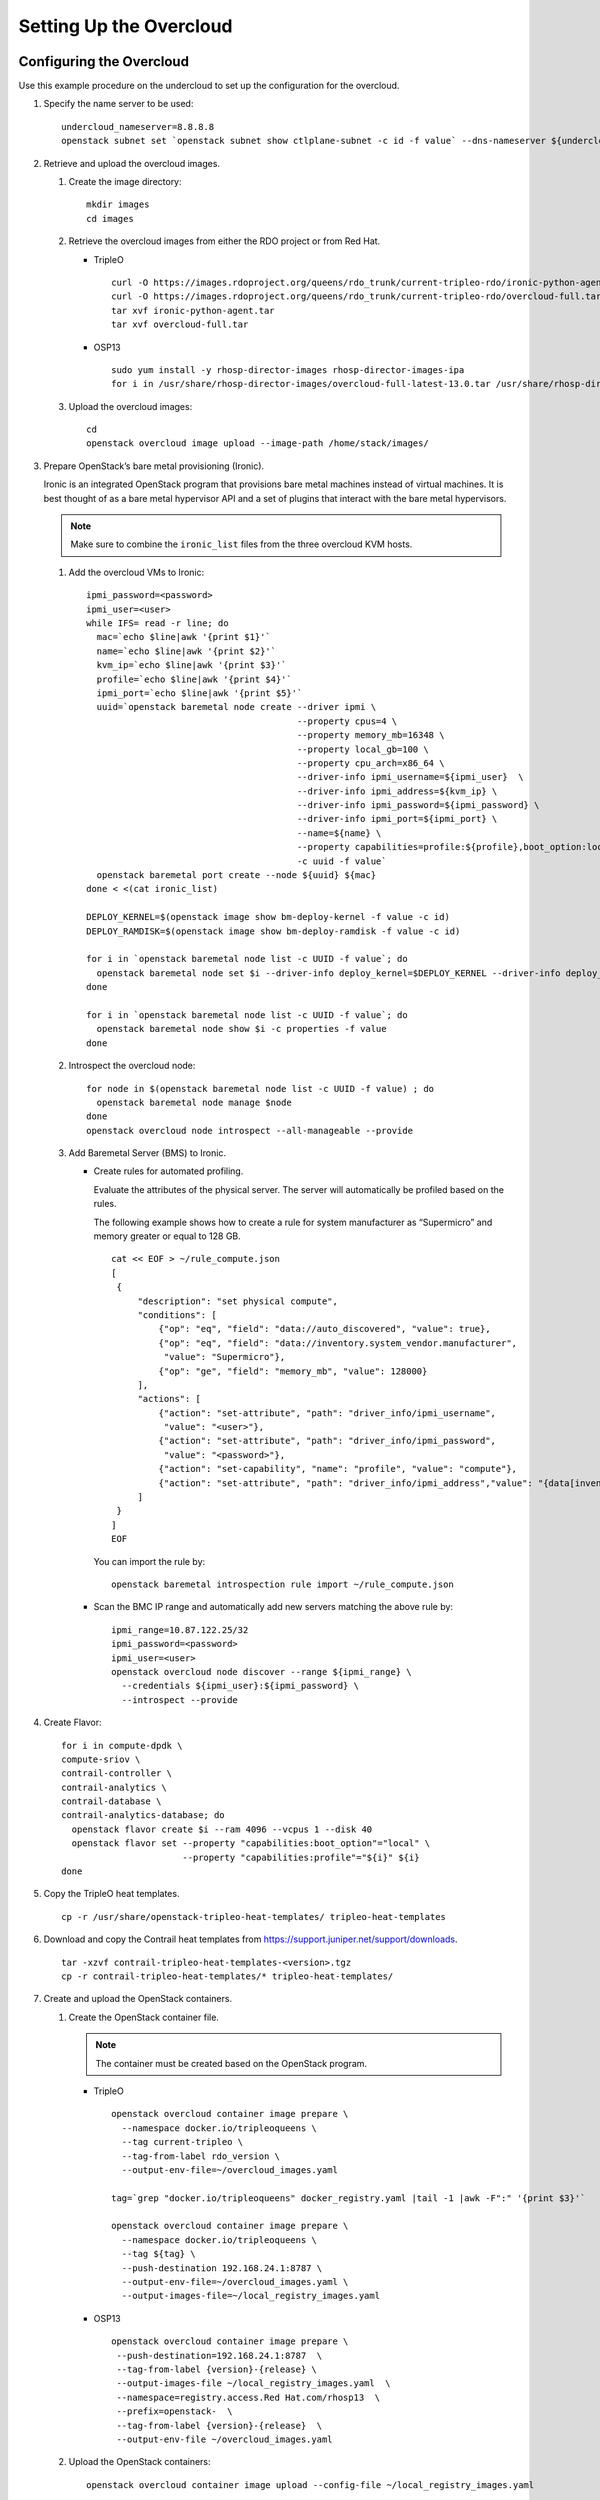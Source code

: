 Setting Up the Overcloud
========================

Configuring the Overcloud
-------------------------

Use this example procedure on the undercloud to set up the configuration
for the overcloud.

1. Specify the name server to be used:

   .. raw:: html

      <div id="jd0e23" class="example" dir="ltr">

   ::

      undercloud_nameserver=8.8.8.8 
      openstack subnet set `openstack subnet show ctlplane-subnet -c id -f value` --dns-nameserver ${undercloud_nameserver}

   .. raw:: html

      </div>

2. Retrieve and upload the overcloud images.

   1. Create the image directory:

      .. raw:: html

         <div id="jd0e35" class="example" dir="ltr">

      ::

         mkdir images 
         cd images

      .. raw:: html

         </div>

   2. Retrieve the overcloud images from either the RDO project or from
      Red Hat.

      -  TripleO

         .. raw:: html

            <div id="jd0e47" class="example" dir="ltr">

         ::

            curl -O https://images.rdoproject.org/queens/rdo_trunk/current-tripleo-rdo/ironic-python-agent.tar 
            curl -O https://images.rdoproject.org/queens/rdo_trunk/current-tripleo-rdo/overcloud-full.tar 
            tar xvf ironic-python-agent.tar 
            tar xvf overcloud-full.tar

         .. raw:: html

            </div>

      -  OSP13

         .. raw:: html

            <div id="jd0e59" class="example" dir="ltr">

         ::

            sudo yum install -y rhosp-director-images rhosp-director-images-ipa 
            for i in /usr/share/rhosp-director-images/overcloud-full-latest-13.0.tar /usr/share/rhosp-director-images/ironic-python-agent-latest-13.0.tar ; do tar -xvf $i; done

         .. raw:: html

            </div>

   3. Upload the overcloud images:

      .. raw:: html

         <div id="jd0e65" class="example" dir="ltr">

      ::

         cd 
         openstack overcloud image upload --image-path /home/stack/images/

      .. raw:: html

         </div>

3. Prepare OpenStack’s bare metal provisioning (Ironic).

   Ironic is an integrated OpenStack program that provisions bare metal
   machines instead of virtual machines. It is best thought of as a bare
   metal hypervisor API and a set of plugins that interact with the bare
   metal hypervisors.

   .. note::

      Make sure to combine the ``ironic_list`` files from the three
      overcloud KVM hosts.

   1. Add the overcloud VMs to Ironic:

      .. raw:: html

         <div id="jd0e85" class="sample" dir="ltr">

      .. raw:: html

         <div class="output" dir="ltr">

      ::

         ipmi_password=<password>
         ipmi_user=<user>
         while IFS= read -r line; do
           mac=`echo $line|awk '{print $1}'`
           name=`echo $line|awk '{print $2}'`
           kvm_ip=`echo $line|awk '{print $3}'`
           profile=`echo $line|awk '{print $4}'`
           ipmi_port=`echo $line|awk '{print $5}'`
           uuid=`openstack baremetal node create --driver ipmi \
                                                 --property cpus=4 \
                                                 --property memory_mb=16348 \
                                                 --property local_gb=100 \
                                                 --property cpu_arch=x86_64 \
                                                 --driver-info ipmi_username=${ipmi_user}  \
                                                 --driver-info ipmi_address=${kvm_ip} \
                                                 --driver-info ipmi_password=${ipmi_password} \
                                                 --driver-info ipmi_port=${ipmi_port} \
                                                 --name=${name} \
                                                 --property capabilities=profile:${profile},boot_option:local \
                                                 -c uuid -f value`
           openstack baremetal port create --node ${uuid} ${mac}
         done < <(cat ironic_list)

         DEPLOY_KERNEL=$(openstack image show bm-deploy-kernel -f value -c id)
         DEPLOY_RAMDISK=$(openstack image show bm-deploy-ramdisk -f value -c id)

         for i in `openstack baremetal node list -c UUID -f value`; do
           openstack baremetal node set $i --driver-info deploy_kernel=$DEPLOY_KERNEL --driver-info deploy_ramdisk=$DEPLOY_RAMDISK
         done

         for i in `openstack baremetal node list -c UUID -f value`; do
           openstack baremetal node show $i -c properties -f value
         done

      .. raw:: html

         </div>

      .. raw:: html

         </div>

   2. Introspect the overcloud node:

      .. raw:: html

         <div id="jd0e91" class="sample" dir="ltr">

      .. raw:: html

         <div class="output" dir="ltr">

      ::

         for node in $(openstack baremetal node list -c UUID -f value) ; do
           openstack baremetal node manage $node
         done
         openstack overcloud node introspect --all-manageable --provide

      .. raw:: html

         </div>

      .. raw:: html

         </div>

   3. Add Baremetal Server (BMS) to Ironic.

      -  Create rules for automated profiling.

         Evaluate the attributes of the physical server. The server will
         automatically be profiled based on the rules.

         The following example shows how to create a rule for system
         manufacturer as “Supermicro” and memory greater or equal to 128
         GB.

         .. raw:: html

            <div id="jd0e105" class="sample" dir="ltr">

         .. raw:: html

            <div class="output" dir="ltr">

         ::

            cat << EOF > ~/rule_compute.json
            [
             {
                 "description": "set physical compute",
                 "conditions": [
                     {"op": "eq", "field": "data://auto_discovered", "value": true},
                     {"op": "eq", "field": "data://inventory.system_vendor.manufacturer",
                      "value": "Supermicro"},
                     {"op": "ge", "field": "memory_mb", "value": 128000}
                 ],
                 "actions": [
                     {"action": "set-attribute", "path": "driver_info/ipmi_username",
                      "value": "<user>"},
                     {"action": "set-attribute", "path": "driver_info/ipmi_password",
                      "value": "<password>"},
                     {"action": "set-capability", "name": "profile", "value": "compute"},
                     {"action": "set-attribute", "path": "driver_info/ipmi_address","value": "{data[inventory][bmc_address]}"}
                 ]
             }
            ]
            EOF

         .. raw:: html

            </div>

         .. raw:: html

            </div>

         You can import the rule by:

         .. raw:: html

            <div id="jd0e110" class="sample" dir="ltr">

         .. raw:: html

            <div class="output" dir="ltr">

         ::

            openstack baremetal introspection rule import ~/rule_compute.json

         .. raw:: html

            </div>

         .. raw:: html

            </div>

      -  Scan the BMC IP range and automatically add new servers
         matching the above rule by:

         .. raw:: html

            <div id="jd0e116" class="sample" dir="ltr">

         .. raw:: html

            <div class="output" dir="ltr">

         ::

            ipmi_range=10.87.122.25/32
            ipmi_password=<password>
            ipmi_user=<user>
            openstack overcloud node discover --range ${ipmi_range} \
              --credentials ${ipmi_user}:${ipmi_password} \
              --introspect --provide

         .. raw:: html

            </div>

         .. raw:: html

            </div>

4. Create Flavor:

   .. raw:: html

      <div id="jd0e122" class="sample" dir="ltr">

   .. raw:: html

      <div class="output" dir="ltr">

   ::

      for i in compute-dpdk \
      compute-sriov \
      contrail-controller \
      contrail-analytics \
      contrail-database \
      contrail-analytics-database; do
        openstack flavor create $i --ram 4096 --vcpus 1 --disk 40
        openstack flavor set --property "capabilities:boot_option"="local" \
                             --property "capabilities:profile"="${i}" ${i}
      done

   .. raw:: html

      </div>

   .. raw:: html

      </div>

5. Copy the TripleO heat templates.

   .. raw:: html

      <div id="jd0e128" class="sample" dir="ltr">

   .. raw:: html

      <div class="output" dir="ltr">

   ::

      cp -r /usr/share/openstack-tripleo-heat-templates/ tripleo-heat-templates

   .. raw:: html

      </div>

   .. raw:: html

      </div>

6. Download and copy the Contrail heat templates from
   https://support.juniper.net/support/downloads.

   .. raw:: html

      <div id="jd0e137" class="sample" dir="ltr">

   .. raw:: html

      <div class="output" dir="ltr">

   ::

      tar -xzvf contrail-tripleo-heat-templates-<version>.tgz
      cp -r contrail-tripleo-heat-templates/* tripleo-heat-templates/

   .. raw:: html

      </div>

   .. raw:: html

      </div>

7. Create and upload the OpenStack containers.

   1. Create the OpenStack container file.

      .. note::

         The container must be created based on the OpenStack program.

      -  TripleO

         .. raw:: html

            <div id="jd0e154" class="sample" dir="ltr">

         .. raw:: html

            <div class="output" dir="ltr">

         ::

            openstack overcloud container image prepare \
              --namespace docker.io/tripleoqueens \
              --tag current-tripleo \
              --tag-from-label rdo_version \
              --output-env-file=~/overcloud_images.yaml

            tag=`grep "docker.io/tripleoqueens" docker_registry.yaml |tail -1 |awk -F":" '{print $3}'`

            openstack overcloud container image prepare \
              --namespace docker.io/tripleoqueens \
              --tag ${tag} \
              --push-destination 192.168.24.1:8787 \
              --output-env-file=~/overcloud_images.yaml \
              --output-images-file=~/local_registry_images.yaml

         .. raw:: html

            </div>

         .. raw:: html

            </div>

      -  OSP13

         .. raw:: html

            <div id="jd0e160" class="sample" dir="ltr">

         .. raw:: html

            <div class="output" dir="ltr">

         ::

            openstack overcloud container image prepare \
             --push-destination=192.168.24.1:8787  \
             --tag-from-label {version}-{release} \
             --output-images-file ~/local_registry_images.yaml  \
             --namespace=registry.access.Red Hat.com/rhosp13  \
             --prefix=openstack-  \
             --tag-from-label {version}-{release}  \
             --output-env-file ~/overcloud_images.yaml

         .. raw:: html

            </div>

         .. raw:: html

            </div>

   2. Upload the OpenStack containers:

      .. raw:: html

         <div id="jd0e166" class="sample" dir="ltr">

      .. raw:: html

         <div class="output" dir="ltr">

      ::

         openstack overcloud container image upload --config-file ~/local_registry_images.yaml

      .. raw:: html

         </div>

      .. raw:: html

         </div>

8. Create and upload the Contrail containers.

   1. Create the Contrail container file.

      .. note::

         This step is optional. The Contrail containers can be downloaded
         from external registries later.

      .. raw:: html

         <div id="jd0e179" class="sample" dir="ltr">

      .. raw:: html

         <div class="output" dir="ltr">

      ::

         cd ~/tripleo-heat-templates/tools/contrail
         ./import_contrail_container.sh -f container_outputfile -r registry -t tag [-i insecure] [-u username] [-p password] [-c certificate pat

      .. raw:: html

         </div>

      .. raw:: html

         </div>

      Here are few examples of importing Contrail containers from
      different sources:

      -  Import from password protected public registry:

         .. raw:: html

            <div id="jd0e188" class="sample" dir="ltr">

         .. raw:: html

            <div class="output" dir="ltr">

         ::

            ./import_contrail_container.sh -f /tmp/contrail_container -r hub.juniper.net/contrail -u USERNAME -p PASSWORD -t 1234

         .. raw:: html

            </div>

         .. raw:: html

            </div>

      -  Import from Dockerhub:

         .. raw:: html

            <div id="jd0e194" class="sample" dir="ltr">

         .. raw:: html

            <div class="output" dir="ltr">

         ::

            ./import_contrail_container.sh -f /tmp/contrail_container -r docker.io/opencontrailnightly -t 1234

         .. raw:: html

            </div>

         .. raw:: html

            </div>

      -  Import from private secure registry:

         .. raw:: html

            <div id="jd0e200" class="sample" dir="ltr">

         .. raw:: html

            <div class="output" dir="ltr">

         ::

            ./import_contrail_container.sh -f /tmp/contrail_container -r device.example.net:5443 -c http://device.example.net/pub/device.example.net.crt -t 1234

         .. raw:: html

            </div>

         .. raw:: html

            </div>

      -  Import from private insecure registry:

         .. raw:: html

            <div id="jd0e206" class="sample" dir="ltr">

         .. raw:: html

            <div class="output" dir="ltr">

         ::

            ./import_contrail_container.sh -f /tmp/contrail_container -r 10.0.0.1:5443 -i 1 -t 1234

         .. raw:: html

            </div>

         .. raw:: html

            </div>

   2. Upload Contrail containers to the undercloud registry:

      .. raw:: html

         <div id="jd0e212" class="sample" dir="ltr">

      .. raw:: html

         <div class="output" dir="ltr">

      ::

         openstack overcloud container image upload --config-file /tmp/contrail_container

      .. raw:: html

         </div>

      .. raw:: html

         </div>

.. _customizing-the-contrail-service-with-templates-contrail-servicesyaml:

Customizing the Contrail Service with Templates (contrail-services.yaml)
------------------------------------------------------------------------

This section contains information to customize Contrail services for
your network by modifying the ``contrail-services.yaml`` file.

-  Contrail Services customization

   .. raw:: html

      <div id="jd0e229" class="sample" dir="ltr">

   .. raw:: html

      <div class="output" dir="ltr">

   ::

      vi ~/tripleo-heat-templates/environments/contrail-services.yaml

   .. raw:: html

      </div>

   .. raw:: html

      <div class="output" dir="ltr">

   ::

      parameter_defaults:
        ContrailSettings:
          VROUTER_GATEWAY: 10.0.0.1
          # KEY1: value1
          # KEY2: value2

          VXLAN_VN_ID_MODE: "configured"
          ENCAP_PRIORITY: "VXLAN,MPLSoUDP,MPLSoGRE"
          
        ContrailControllerParameters:
          AAAMode: rbac

   .. raw:: html

      </div>

   .. raw:: html

      </div>

-  Contrail registry settings

   .. raw:: html

      <div id="jd0e237" class="sample" dir="ltr">

   .. raw:: html

      <div class="output" dir="ltr">

   ::

      vi ~/tripleo-heat-templates/environments/contrail-services.yaml

   .. raw:: html

      </div>

   .. raw:: html

      </div>

   Here are few examples of default values for various registries:

   -  Public Juniper registry

      .. raw:: html

         <div id="jd0e246" class="sample" dir="ltr">

      .. raw:: html

         <div class="output" dir="ltr">

      ::

         parameter_defaults:
           ContrailRegistry: hub.juniper.net/contrail
           ContrailRegistryUser: <USER>
           ContrailRegistryPassword: <PASSWORD>

      .. raw:: html

         </div>

      .. raw:: html

         </div>

   -  Insecure registry

      .. raw:: html

         <div id="jd0e252" class="sample" dir="ltr">

      .. raw:: html

         <div class="output" dir="ltr">

      ::

         parameter_defaults:
           ContrailRegistryInsecure: true
           DockerInsecureRegistryAddress: 10.87.64.32:5000,192.168.24.1:8787
           ContrailRegistry: 10.87.64.32:5000

      .. raw:: html

         </div>

      .. raw:: html

         </div>

   -  Private secure registry

      .. raw:: html

         <div id="jd0e258" class="sample" dir="ltr">

      .. raw:: html

         <div class="output" dir="ltr">

      ::

         parameter_defaults:
           ContrailRegistryCertUrl: http://device.example.net/pub/device.example.net.crt
           ContrailRegistry: device.example.net:5443

      .. raw:: html

         </div>

      .. raw:: html

         </div>

-  Contrail Container image settings

   .. raw:: html

      <div id="jd0e264" class="sample" dir="ltr">

   .. raw:: html

      <div class="output" dir="ltr">

   ::

      parameter_defaults:
        ContrailImageTag: queens-5.0-104-rhel-queens

   .. raw:: html

      </div>

   .. raw:: html

      </div>

.. raw:: html

   <div id="id-customizing-the-contrail-network-with-templates">

Customizing the Contrail Network with Templates
-----------------------------------------------

Overview
~~~~~~~~

In order to customize the network, define different networks and
configure the overcloud nodes NIC layout. TripleO supports a flexible
way of customizing the network.

The following networking customization example uses network as:

Table 1: Network Customization

============ ==== ========================
Network      VLAN overcloud Nodes
============ ==== ========================
provisioning -    All
internal_api 710  All
external_api 720  OpenStack CTRL
storage      740  OpenStack CTRL, Computes
storage_mgmt 750  OpenStack CTRL
tenant       -    Contrail CTRL, Computes
============ ==== ========================

.. _roles-configuration-roles_data_contrail_aioyaml:

Roles Configuration (roles_data_contrail_aio.yaml)
~~~~~~~~~~~~~~~~~~~~~~~~~~~~~~~~~~~~~~~~~~~~~~~~~~

The networks must be activated per role in the roles_data file:

.. raw:: html

   <div id="jd0e367" class="sample" dir="ltr">

.. raw:: html

   <div class="output" dir="ltr">

::

   vi ~/tripleo-heat-templates/roles_data_contrail_aio.yaml

.. raw:: html

   </div>

.. raw:: html

   </div>

OpenStack Controller
^^^^^^^^^^^^^^^^^^^^

.. raw:: html

   <div id="jd0e375" class="sample" dir="ltr">

.. raw:: html

   <div class="output" dir="ltr">

::

   ###############################################################################
   # Role: Controller                                                            #
   ###############################################################################
   - name: Controller
     description: |
       Controller role that has all the controler services loaded and handles
       Database, Messaging and Network functions.
     CountDefault: 1
     tags:
       - primary
       - controller
     networks:
       - External
       - InternalApi
       - Storage
       - StorageMgmt

.. raw:: html

   </div>

.. raw:: html

   </div>

Compute Node
^^^^^^^^^^^^

.. raw:: html

   <div id="jd0e381" class="sample" dir="ltr">

.. raw:: html

   <div class="output" dir="ltr">

::

   ###############################################################################
   # Role: Compute                                                               #
   ###############################################################################
   - name: Compute
     description: |
       Basic Compute Node role
     CountDefault: 1
     networks:
       - InternalApi
       - Tenant
       - Storage

.. raw:: html

   </div>

.. raw:: html

   </div>

Contrail Controller
^^^^^^^^^^^^^^^^^^^

.. raw:: html

   <div id="jd0e387" class="sample" dir="ltr">

.. raw:: html

   <div class="output" dir="ltr">

::

   ###############################################################################
   # Role: ContrailController                                                    #
   ###############################################################################
   - name: ContrailController
     description: |
       ContrailController role that has all the Contrail controler services loaded
       and handles config, control and webui functions
     CountDefault: 1
     tags:
       - primary
       - contrailcontroller
     networks:
       - InternalApi
       - Tenant

.. raw:: html

   </div>

.. raw:: html

   </div>

Compute DPDK
^^^^^^^^^^^^

.. raw:: html

   <div id="jd0e393" class="sample" dir="ltr">

.. raw:: html

   <div class="output" dir="ltr">

::

   ###############################################################################
   # Role: ContrailDpdk                                                          #
   ###############################################################################
   - name: ContrailDpdk
     description: |
       Contrail Dpdk Node role
     CountDefault: 0
     tags:
       - contraildpdk
     networks:
       - InternalApi
       - Tenant
       - Storage

.. raw:: html

   </div>

.. raw:: html

   </div>

Compute SRIOV
^^^^^^^^^^^^^

.. raw:: html

   <div id="jd0e399" class="sample" dir="ltr">

.. raw:: html

   <div class="output" dir="ltr">

::

   ###############################################################################
   # Role: ContrailSriov
   ###############################################################################
   - name: ContrailSriov
     description: |
       Contrail Sriov Node role
     CountDefault: 0
     tags:
       - contrailsriov
     networks:
       - InternalApi
       - Tenant
       - Storage

.. raw:: html

   </div>

.. raw:: html

   </div>

Compute CSN
^^^^^^^^^^^

.. raw:: html

   <div id="jd0e405" class="sample" dir="ltr">

.. raw:: html

   <div class="output" dir="ltr">

::

   ###############################################################################
   # Role: ContrailTsn
   ###############################################################################
   - name: ContrailTsn
     description: |
       Contrail Tsn Node role
     CountDefault: 0
     tags:
       - contrailtsn
     networks:
       - InternalApi
       - Tenant
       - Storage

.. raw:: html

   </div>

.. raw:: html

   </div>

.. _network-parameter-configuration-contrail-netyaml:

Network Parameter Configuration (contrail-net.yaml)
~~~~~~~~~~~~~~~~~~~~~~~~~~~~~~~~~~~~~~~~~~~~~~~~~~~

.. raw:: html

   <div id="jd0e413" class="sample" dir="ltr">

.. raw:: html

   <div class="output" dir="ltr">

::

   cat ~/tripleo-heat-templates/environments/contrail/contrail-net.yaml

.. raw:: html

   </div>

.. raw:: html

   <div class="output" dir="ltr">

::

   resource_registry:
     OS::TripleO::Controller::Net::SoftwareConfig: ../../network/config/contrail/controller-nic-config.yaml
     OS::TripleO::ContrailController::Net::SoftwareConfig: ../../network/config/contrail/contrail-controller-nic-config.yaml
     OS::TripleO::ContrailControlOnly::Net::SoftwareConfig: ../../network/config/contrail/contrail-controller-nic-config.yaml
     OS::TripleO::Compute::Net::SoftwareConfig: ../../network/config/contrail/compute-nic-config.yaml
     OS::TripleO::ContrailDpdk::Net::SoftwareConfig: ../../network/config/contrail/contrail-dpdk-nic-config.yaml
     OS::TripleO::ContrailSriov::Net::SoftwareConfig: ../../network/config/contrail/contrail-sriov-nic-config.yaml
     OS::TripleO::ContrailTsn::Net::SoftwareConfig: ../../network/config/contrail/contrail-tsn-nic-config.yaml

.. raw:: html

   </div>

.. raw:: html

   <div class="output" dir="ltr">

::

   parameter_defaults:
     # Customize all these values to match the local environment
     TenantNetCidr: 10.0.0.0/24
     InternalApiNetCidr: 10.1.0.0/24
     ExternalNetCidr: 10.2.0.0/24
     StorageNetCidr: 10.3.0.0/24
     StorageMgmtNetCidr: 10.4.0.0/24
     # CIDR subnet mask length for provisioning network
     ControlPlaneSubnetCidr: '24'
     # Allocation pools
     TenantAllocationPools: [{'start': '10.0.0.10', 'end': '10.0.0.200'}]
     InternalApiAllocationPools: [{'start': '10.1.0.10', 'end': '10.1.0.200'}]
     ExternalAllocationPools: [{'start': '10.2.0.10', 'end': '10.2.0.200'}]
     StorageAllocationPools: [{'start': '10.3.0.10', 'end': '10.3.0.200'}]
     StorageMgmtAllocationPools: [{'start': '10.4.0.10', 'end': '10.4.0.200'}]
     # Routes
     ControlPlaneDefaultRoute: 192.168.24.1
     InternalApiDefaultRoute: 10.1.0.1
     ExternalInterfaceDefaultRoute: 10.2.0.1
     # Vlans
     InternalApiNetworkVlanID: 710
     ExternalNetworkVlanID: 720
     StorageNetworkVlanID: 730
     StorageMgmtNetworkVlanID: 740
     TenantNetworkVlanID: 3211
     # Services
     EC2MetadataIp: 192.168.24.1  # Generally the IP of the undercloud
     DnsServers: ["172.x.x.x"]
     NtpServer: 10.0.0.1

.. raw:: html

   </div>

.. raw:: html

   </div>

.. _network-interface-configuration--nic-yaml:

Network Interface Configuration (*-NIC-*.yaml)
~~~~~~~~~~~~~~~~~~~~~~~~~~~~~~~~~~~~~~~~~~~~~~

NIC configuration files exist per role in the following directory:

.. raw:: html

   <div id="jd0e429" class="sample" dir="ltr">

.. raw:: html

   <div class="output" dir="ltr">

::

   cd ~/tripleo-heat-templates/network/config/contrail

.. raw:: html

   </div>

.. raw:: html

   </div>

.. _openstack-controller-1:

OpenStack Controller
^^^^^^^^^^^^^^^^^^^^

.. raw:: html

   <div id="jd0e437" class="sample" dir="ltr">

.. raw:: html

   <div class="output" dir="ltr">

::

   heat_template_version: queens

   description: >
     Software Config to drive os-net-config to configure multiple interfaces
     for the compute role. This is an example for a Nova compute node using
     Contrail vrouter and the vhost0 interface.

.. raw:: html

   </div>

.. raw:: html

   <div class="output" dir="ltr">

::

   parameters:
     ControlPlaneIp:
       default: ''
       description: IP address/subnet on the ctlplane network
       type: string
     ExternalIpSubnet:
       default: ''
       description: IP address/subnet on the external network
       type: string
     InternalApiIpSubnet:
       default: ''
       description: IP address/subnet on the internal_api network
       type: string
     InternalApiDefaultRoute: # Not used by default in this template
       default: '10.0.0.1'
       description: The default route of the internal api network.
       type: string
     StorageIpSubnet:
       default: ''
       description: IP address/subnet on the storage network
       type: string
     StorageMgmtIpSubnet:
       default: ''
       description: IP address/subnet on the storage_mgmt network
       type: string
     TenantIpSubnet:
       default: ''
       description: IP address/subnet on the tenant network
       type: string
     ManagementIpSubnet: # Only populated when including environments/network-management.yaml
       default: ''
       description: IP address/subnet on the management network
       type: string
     ExternalNetworkVlanID:
       default: 10
       description: Vlan ID for the external network traffic.
       type: number
     InternalApiNetworkVlanID:
       default: 20
       description: Vlan ID for the internal_api network traffic.
       type: number
     StorageNetworkVlanID:
       default: 30
       description: Vlan ID for the storage network traffic.
       type: number
     StorageMgmtNetworkVlanID:
       default: 40
       description: Vlan ID for the storage mgmt network traffic.
       type: number
     TenantNetworkVlanID:
       default: 50
       description: Vlan ID for the tenant network traffic.
       type: number
     ManagementNetworkVlanID:
       default: 60
       description: Vlan ID for the management network traffic.
       type: number
     ControlPlaneSubnetCidr: # Override this via parameter_defaults
       default: '24'
       description: The subnet CIDR of the control plane network.
       type: string
     ControlPlaneDefaultRoute: # Override this via parameter_defaults
       description: The default route of the control plane network.
       type: string
     ExternalInterfaceDefaultRoute: # Not used by default in this template
       default: '10.0.0.1'
       description: The default route of the external network.
       type: string
     ManagementInterfaceDefaultRoute: # Commented out by default in this template
       default: unset
       description: The default route of the management network.
       type: string
     DnsServers: # Override this via parameter_defaults
       default: []
       description: A list of DNS servers (2 max for some implementations) that will be added to resolv.conf.
       type: comma_delimited_list
     EC2MetadataIp: # Override this via parameter_defaults
       description: The IP address of the EC2 metadata server.
       type: string

.. raw:: html

   </div>

.. raw:: html

   <div class="output" dir="ltr">

::

   resources:
     OsNetConfigImpl:
       type: OS::Heat::SoftwareConfig
       properties:
         group: script
         config:
           str_replace:
             template:
               get_file: ../../scripts/run-os-net-config.sh
             params:
               $network_config:
                 network_config:
                 - type: interface
                   name: nic1
                   use_dhcp: false
                   dns_servers:
                     get_param: DnsServers
                   addresses:
                   - ip_netmask:
                       list_join:
                         - '/'
                         - - get_param: ControlPlaneIp
                           - get_param: ControlPlaneSubnetCidr
                   routes:
                   - ip_netmask: 169.x.x.x/32
                     next_hop:
                       get_param: EC2MetadataIp
                   - default: true
                     next_hop:
                       get_param: ControlPlaneDefaultRoute
                 - type: vlan
                   vlan_id:
                     get_param: InternalApiNetworkVlanID
                   device: nic1
                   addresses:
                   - ip_netmask:
                       get_param: InternalApiIpSubnet
                 - type: vlan
                   vlan_id:
                     get_param: ExternalNetworkVlanID
                   device: nic1
                   addresses:
                   - ip_netmask:
                       get_param: ExternalIpSubnet
                 - type: vlan
                   vlan_id:
                     get_param: StorageNetworkVlanID
                   device: nic1
                   addresses:
                   - ip_netmask:
                       get_param: StorageIpSubnet
                 - type: vlan
                   vlan_id:
                     get_param: StorageMgmtNetworkVlanID
                   device: nic1
                   addresses:
                   - ip_netmask:
                       get_param: StorageMgmtIpSubnet

.. raw:: html

   </div>

.. raw:: html

   <div class="output" dir="ltr">

::

   outputs:
     OS::stack_id:
       description: The OsNetConfigImpl resource.
       value:
         get_resource: OsNetConfigImpl

.. raw:: html

   </div>

.. raw:: html

   </div>

.. _contrail-controller-1:

Contrail Controller
^^^^^^^^^^^^^^^^^^^

.. raw:: html

   <div id="jd0e452" class="sample" dir="ltr">

.. raw:: html

   <div class="output" dir="ltr">

::

   heat_template_version: queens

.. raw:: html

   </div>

.. raw:: html

   <div class="output" dir="ltr">

::

   description: >
     Software Config to drive os-net-config to configure multiple interfaces
     for the compute role. This is an example for a Nova compute node using
     Contrail vrouter and the vhost0 interface.

.. raw:: html

   </div>

.. raw:: html

   <div class="output" dir="ltr">

::

   parameters:
     ControlPlaneIp:
       default: ''
       description: IP address/subnet on the ctlplane network
       type: string
     ExternalIpSubnet:
       default: ''
       description: IP address/subnet on the external network
       type: string
     InternalApiIpSubnet:
       default: ''
       description: IP address/subnet on the internal_api network
       type: string
     InternalApiDefaultRoute: # Not used by default in this template
       default: '10.0.0.1'
       description: The default route of the internal api network.
       type: string
     StorageIpSubnet:
       default: ''
       description: IP address/subnet on the storage network
       type: string
     StorageMgmtIpSubnet:
       default: ''
       description: IP address/subnet on the storage_mgmt network
       type: string
     TenantIpSubnet:
       default: ''
       description: IP address/subnet on the tenant network
       type: string
     ManagementIpSubnet: # Only populated when including environments/network-management.yaml
       default: ''
       description: IP address/subnet on the management network
       type: string
     ExternalNetworkVlanID:
       default: 10
       description: Vlan ID for the external network traffic.
       type: number
     InternalApiNetworkVlanID:
       default: 20
       description: Vlan ID for the internal_api network traffic.
       type: number
     StorageNetworkVlanID:
       default: 30
       description: Vlan ID for the storage network traffic.
       type: number
     StorageMgmtNetworkVlanID:
       default: 40
       description: Vlan ID for the storage mgmt network traffic.
       type: number
     TenantNetworkVlanID:
       default: 50
       description: Vlan ID for the tenant network traffic.
       type: number
     ManagementNetworkVlanID:
       default: 60
       description: Vlan ID for the management network traffic.
       type: number
     ControlPlaneSubnetCidr: # Override this via parameter_defaults
       default: '24'
       description: The subnet CIDR of the control plane network.
       type: string
     ControlPlaneDefaultRoute: # Override this via parameter_defaults
       description: The default route of the control plane network.
       type: string
     ExternalInterfaceDefaultRoute: # Not used by default in this template
       default: '10.0.0.1'
       description: The default route of the external network.
       type: string
     ManagementInterfaceDefaultRoute: # Commented out by default in this template
       default: unset
       description: The default route of the management network.
       type: string
     DnsServers: # Override this via parameter_defaults
       default: []
       description: A list of DNS servers (2 max for some implementations) that will be added to resolv.conf.
       type: comma_delimited_list
     EC2MetadataIp: # Override this via parameter_defaults
       description: The IP address of the EC2 metadata server.
       type: string

.. raw:: html

   </div>

.. raw:: html

   <div class="output" dir="ltr">

::

   resources:
     OsNetConfigImpl:
       type: OS::Heat::SoftwareConfig
       properties:
         group: script
         config:
           str_replace:
             template:
               get_file: ../../scripts/run-os-net-config.sh
             params:
               $network_config:
                 network_config:
                 - type: interface
                   name: nic1
                   use_dhcp: false
                   dns_servers:
                     get_param: DnsServers
                   addresses:
                   - ip_netmask:
                       list_join:
                         - '/'
                         - - get_param: ControlPlaneIp
                           - get_param: ControlPlaneSubnetCidr
                   routes:
                   - ip_netmask: 169.x.x.x/32
                     next_hop:
                       get_param: EC2MetadataIp
                   - default: true
                     next_hop:
                       get_param: ControlPlaneDefaultRoute
                 - type: vlan
                   vlan_id:
                     get_param: InternalApiNetworkVlanID
                   device: nic1
                   addresses:
                   - ip_netmask:
                       get_param: InternalApiIpSubnet
                 - type: interface
                   name: nic2
                   use_dhcp: false
                   addresses:
                   - ip_netmask:
                       get_param: TenantIpSubnet

.. raw:: html

   </div>

.. raw:: html

   <div class="output" dir="ltr">

::

   outputs:
     OS::stack_id:
       description: The OsNetConfigImpl resource.
       value:
         get_resource: OsNetConfigImpl

.. raw:: html

   </div>

.. raw:: html

   </div>

.. _compute-node-1:

Compute Node
^^^^^^^^^^^^

.. raw:: html

   <div id="jd0e470" class="sample" dir="ltr">

.. raw:: html

   <div class="output" dir="ltr">

::

   heat_template_version: queens

.. raw:: html

   </div>

.. raw:: html

   <div class="output" dir="ltr">

::

   description: >
     Software Config to drive os-net-config to configure multiple interfaces
     for the compute role. This is an example for a Nova compute node using
     Contrail vrouter and the vhost0 interface.

.. raw:: html

   </div>

.. raw:: html

   <div class="output" dir="ltr">

::

   parameters:
     ControlPlaneIp:
       default: ''
       description: IP address/subnet on the ctlplane network
       type: string
     ExternalIpSubnet:
       default: ''
       description: IP address/subnet on the external network
       type: string
     InternalApiIpSubnet:
       default: ''
       description: IP address/subnet on the internal_api network
       type: string
     InternalApiDefaultRoute: # Not used by default in this template
       default: '10.0.0.1'
       description: The default route of the internal api network.
       type: string
     StorageIpSubnet:
       default: ''
       description: IP address/subnet on the storage network
       type: string
     StorageMgmtIpSubnet:
       default: ''
       description: IP address/subnet on the storage_mgmt network
       type: string
     TenantIpSubnet:
       default: ''
       description: IP address/subnet on the tenant network
       type: string
     ManagementIpSubnet: # Only populated when including environments/network-management.yaml
       default: ''
       description: IP address/subnet on the management network
       type: string
     ExternalNetworkVlanID:
       default: 10
       description: Vlan ID for the external network traffic.
       type: number
     InternalApiNetworkVlanID:
       default: 20
       description: Vlan ID for the internal_api network traffic.
       type: number
     StorageNetworkVlanID:
       default: 30
       description: Vlan ID for the storage network traffic.
       type: number
     StorageMgmtNetworkVlanID:
       default: 40
       description: Vlan ID for the storage mgmt network traffic.
       type: number
     TenantNetworkVlanID:
       default: 50
       description: Vlan ID for the tenant network traffic.
       type: number
     ManagementNetworkVlanID:
       default: 60
       description: Vlan ID for the management network traffic.
       type: number
     ControlPlaneSubnetCidr: # Override this via parameter_defaults
       default: '24'
       description: The subnet CIDR of the control plane network.
       type: string
     ControlPlaneDefaultRoute: # Override this via parameter_defaults
       description: The default route of the control plane network.
       type: string
     ExternalInterfaceDefaultRoute: # Not used by default in this template
       default: '10.0.0.1'
       description: The default route of the external network.
       type: string
     ManagementInterfaceDefaultRoute: # Commented out by default in this template
       default: unset
       description: The default route of the management network.
       type: string
     DnsServers: # Override this via parameter_defaults
       default: []
       description: A list of DNS servers (2 max for some implementations) that will be added to resolv.conf.
       type: comma_delimited_list
     EC2MetadataIp: # Override this via parameter_defaults
       description: The IP address of the EC2 metadata server.
       type: string

.. raw:: html

   </div>

.. raw:: html

   <div class="output" dir="ltr">

::

   resources:
     OsNetConfigImpl:
       type: OS::Heat::SoftwareConfig
       properties:
         group: script
         config:
           str_replace:
             template:
               get_file: ../../scripts/run-os-net-config.sh
             params:
               $network_config:
                 network_config:
                 - type: interface
                   name: nic1
                   use_dhcp: false
                   dns_servers:
                     get_param: DnsServers
                   addresses:
                   - ip_netmask:
                       list_join:
                         - '/'
                         - - get_param: ControlPlaneIp
                           - get_param: ControlPlaneSubnetCidr
                   routes:
                   - ip_netmask: 169.x.x.x/32
                     next_hop:
                       get_param: EC2MetadataIp
                   - default: true
                     next_hop:
                       get_param: ControlPlaneDefaultRoute
                 - type: vlan
                   vlan_id:
                     get_param: InternalApiNetworkVlanID
                   device: nic1
                   addresses:
                   - ip_netmask:
                       get_param: InternalApiIpSubnet
                 - type: vlan
                   vlan_id:
                     get_param: StorageNetworkVlanID
                   device: nic1
                   addresses:
                   - ip_netmask:
                       get_param: StorageIpSubnet
                 - type: contrail_vrouter
                   name: vhost0
                   use_dhcp: false
                   members:
                     -
                       type: interface
                       name: nic2
                       use_dhcp: false
                   addresses:
                   - ip_netmask:
                       get_param: TenantIpSubnet

.. raw:: html

   </div>

.. raw:: html

   <div class="output" dir="ltr">

::

   outputs:
     OS::stack_id:
       description: The OsNetConfigImpl resource.
       value:
         get_resource: OsNetConfigImpl

.. raw:: html

   </div>

.. raw:: html

   </div>

Advanced vRouter Kernel Mode Configuration
~~~~~~~~~~~~~~~~~~~~~~~~~~~~~~~~~~~~~~~~~~

In addition to the standard NIC configuration, the vRouter kernel mode
supports VLAN, Bond, and Bond + VLAN modes. The configuration snippets
below only show the relevant section of the NIC template configuration
for each mode.

VLAN
^^^^

.. raw:: html

   <div id="jd0e497" class="sample" dir="ltr">

.. raw:: html

   <div class="output" dir="ltr">

::

   - type: vlan
     vlan_id:
       get_param: TenantNetworkVlanID
     device: nic2
   - type: contrail_vrouter
     name: vhost0
     use_dhcp: false
     members:
       -
         type: interface
         name:
           str_replace:
             template: vlanVLANID
             params:
               VLANID: {get_param: TenantNetworkVlanID}
         use_dhcp: false
     addresses:
     - ip_netmask:
         get_param: TenantIpSubnet

.. raw:: html

   </div>

.. raw:: html

   </div>

Bond
^^^^

.. raw:: html

   <div id="jd0e503" class="sample" dir="ltr">

.. raw:: html

   <div class="output" dir="ltr">

::

   - type: linux_bond
     name: bond0
     bonding_options: "mode=4 xmit_hash_policy=layer2+3"
     use_dhcp: false
     members:
      -
        type: interface
        name: nic2
      -
        type: interface
        name: nic3
   - type: contrail_vrouter
     name: vhost0
     use_dhcp: false
     members:
       -
         type: interface
         name: bond0
         use_dhcp: false
     addresses:
     - ip_netmask:
         get_param: TenantIpSubnet

.. raw:: html

   </div>

.. raw:: html

   </div>

.. _bond--vlan:

Bond + VLAN
^^^^^^^^^^^

.. raw:: html

   <div id="jd0e509" class="sample" dir="ltr">

.. raw:: html

   <div class="output" dir="ltr">

::

   - type: linux_bond
     name: bond0
     bonding_options: "mode=4 xmit_hash_policy=layer2+3"
     use_dhcp: false
     members:
      -
        type: interface
        name: nic2
      -
        type: interface
        name: nic3
   - type: vlan
     vlan_id:
       get_param: TenantNetworkVlanID
     device: bond0
   - type: contrail_vrouter
     name: vhost0
     use_dhcp: false
     members:
       -
         type: interface
         name:
           str_replace:
             template: vlanVLANID
             params:
               VLANID: {get_param: TenantNetworkVlanID}
         use_dhcp: false
     addresses:
     - ip_netmask:
         get_param: TenantIpSubnet

.. raw:: html

   </div>

.. raw:: html

   </div>

Advanced vRouter DPDK Mode Configuration
~~~~~~~~~~~~~~~~~~~~~~~~~~~~~~~~~~~~~~~~

In addition to the standard NIC configuration, the vRouter DPDK mode
supports Standard, VLAN, Bond, and Bond + VLAN modes.

Network Environment Configuration:

.. raw:: html

   <div id="jd0e521" class="sample" dir="ltr">

.. raw:: html

   <div class="output" dir="ltr">

::

   vi ~/tripleo-heat-templates/environments/contrail/contrail-services.yaml

.. raw:: html

   </div>

.. raw:: html

   </div>

Enable the number of hugepages:

.. raw:: html

   <div id="jd0e526" class="sample" dir="ltr">

.. raw:: html

   <div class="output" dir="ltr">

::

   parameter_defaults:
     ContrailDpdkHugepages1GB: 10

.. raw:: html

   </div>

.. raw:: html

   </div>

See the following NIC template configurations for vRouter DPDK mode. The
configuration snippets below only show the relevant section of the NIC
configuration for each mode.

Standard
^^^^^^^^

.. raw:: html

   <div id="jd0e536" class="sample" dir="ltr">

.. raw:: html

   <div class="output" dir="ltr">

::

   - type: contrail_vrouter_dpdk
     name: vhost0
     use_dhcp: false
     driver: uio_pci_generic
     cpu_list: 0x01
     members:
       -
         type: interface
         name: nic2
         use_dhcp: false
     addresses:
     - ip_netmask:
         get_param: TenantIpSubnet

.. raw:: html

   </div>

.. raw:: html

   </div>

.. _vlan-1:

VLAN
^^^^

.. raw:: html

   <div id="jd0e542" class="sample" dir="ltr">

.. raw:: html

   <div class="output" dir="ltr">

::

    - type: contrail_vrouter_dpdk
                name: vhost0
                use_dhcp: false
                driver: uio_pci_generic
                cpu_list: 0x01
                vlan_id:
                  get_param: TenantNetworkVlanID
                members:
                  -
                    type: interface
                    name: nic2
                    use_dhcp: false
                addresses:
                - ip_netmask:
                    get_param: TenantIpSubnet

.. raw:: html

   </div>

.. raw:: html

   </div>

.. _bond-1:

Bond
^^^^

.. raw:: html

   <div id="jd0e548" class="sample" dir="ltr">

.. raw:: html

   <div class="output" dir="ltr">

::

   - type: contrail_vrouter_dpdk
                name: vhost0
                use_dhcp: false
                driver: uio_pci_generic
                cpu_list: 0x01
                bond_mode: 4
                bond_policy: layer2+3
                members:
                  -
                    type: interface
                    name: nic2
                    use_dhcp: false
                  -
                    type: interface
                    name: nic3
                    use_dhcp: false
                addresses:
                - ip_netmask:
                    get_param: TenantIpSubnet

.. raw:: html

   </div>

.. raw:: html

   </div>

.. _bond--vlan-1:

Bond + VLAN
^^^^^^^^^^^

.. raw:: html

   <div id="jd0e554" class="sample" dir="ltr">

.. raw:: html

   <div class="output" dir="ltr">

::

    - type: contrail_vrouter_dpdk
                name: vhost0
                use_dhcp: false
                driver: uio_pci_generic
                cpu_list: 0x01
                vlan_id:
                  get_param: TenantNetworkVlanID
                bond_mode: 4
                bond_policy: layer2+3
                members:
                  -
                    type: interface
                    name: nic2
                    use_dhcp: false
                  -
                    type: interface
                    name: nic3
                    use_dhcp: false
                addresses:
                - ip_netmask:
                    get_param: TenantIpSubnet

.. raw:: html

   </div>

.. raw:: html

   </div>

.. _advanced-vrouter-sriov--kernel-mode-configuration:

Advanced vRouter SRIOV + Kernel Mode Configuration
~~~~~~~~~~~~~~~~~~~~~~~~~~~~~~~~~~~~~~~~~~~~~~~~~~

vRouter SRIOV + Kernel mode can be used in the following combinations:

-  Standard

-  VLAN

-  Bond

-  Bond + VLAN

Network environment configuration:

.. raw:: html

   <div id="jd0e579" class="sample" dir="ltr">

.. raw:: html

   <div class="output" dir="ltr">

::

   vi ~/tripleo-heat-templates/environments/contrail/contrail-services.yaml

.. raw:: html

   </div>

.. raw:: html

   </div>

Enable the number of hugepages:

.. raw:: html

   <div id="jd0e584" class="sample" dir="ltr">

.. raw:: html

   <div class="output" dir="ltr">

::

   parameter_defaults:
     ContrailSriovHugepages1GB: 10

.. raw:: html

   </div>

.. raw:: html

   </div>

SRIOV PF/VF settings:

.. raw:: html

   <div id="jd0e589" class="sample" dir="ltr">

.. raw:: html

   <div class="output" dir="ltr">

::

   NovaPCIPassthrough:
   - devname: "ens2f1"
     physical_network: "sriov1"
   ContrailSriovNumVFs: ["ens2f1:7"]

.. raw:: html

   </div>

.. raw:: html

   </div>

The SRIOV NICs are not configured in the NIC templates. However, vRouter
NICs must still be configured. See the following NIC template
configurations for vRouter kernel mode. The configuration snippets below
only show the relevant section of the NIC configuration for each mode.

.. _vlan-2:

VLAN
^^^^

.. raw:: html

   <div id="jd0e599" class="sample" dir="ltr">

.. raw:: html

   <div class="output" dir="ltr">

::

   - type: vlan
     vlan_id:
       get_param: TenantNetworkVlanID
     device: nic2
   - type: contrail_vrouter
     name: vhost0
     use_dhcp: false
     members:
       -
         type: interface
         name:
           str_replace:
             template: vlanVLANID
             params:
               VLANID: {get_param: TenantNetworkVlanID}
         use_dhcp: false
     addresses:
     - ip_netmask:
         get_param: TenantIpSubnet

.. raw:: html

   </div>

.. raw:: html

   </div>

.. _bond-2:

Bond
^^^^

.. raw:: html

   <div id="jd0e605" class="sample" dir="ltr">

.. raw:: html

   <div class="output" dir="ltr">

::

   - type: linux_bond
     name: bond0
     bonding_options: "mode=4 xmit_hash_policy=layer2+3"
     use_dhcp: false
     members:
      -
        type: interface
        name: nic2
      -
        type: interface
        name: nic3
   - type: contrail_vrouter
     name: vhost0
     use_dhcp: false
     members:
       -
         type: interface
         name: bond0
         use_dhcp: false
     addresses:
     - ip_netmask:
         get_param: TenantIpSubnet

.. raw:: html

   </div>

.. raw:: html

   </div>

.. _bond--vlan-2:

Bond + VLAN
^^^^^^^^^^^

.. raw:: html

   <div id="jd0e611" class="sample" dir="ltr">

.. raw:: html

   <div class="output" dir="ltr">

::

   - type: linux_bond
     name: bond0
     bonding_options: "mode=4 xmit_hash_policy=layer2+3"
     use_dhcp: false
     members:
      -
        type: interface
        name: nic2
      -
        type: interface
        name: nic3
   - type: vlan
     vlan_id:
       get_param: TenantNetworkVlanID
     device: bond0
   - type: contrail_vrouter
     name: vhost0
     use_dhcp: false
     members:
       -
         type: interface
         name:
           str_replace:
             template: vlanVLANID
             params:
               VLANID: {get_param: TenantNetworkVlanID}
         use_dhcp: false
     addresses:
     - ip_netmask:
         get_param: TenantIpSubnet

.. raw:: html

   </div>

.. raw:: html

   </div>

.. _advanced-vrouter-sriov--dpdk-mode-configuration:

Advanced vRouter SRIOV + DPDK Mode Configuration
~~~~~~~~~~~~~~~~~~~~~~~~~~~~~~~~~~~~~~~~~~~~~~~~

vRouter SRIOV + DPDK can be used in the following combinations:

-  Standard

-  VLAN

-  Bond

-  Bond + VLAN

Network environment configuration:

.. raw:: html

   <div id="jd0e636" class="sample" dir="ltr">

.. raw:: html

   <div class="output" dir="ltr">

::

   vi ~/tripleo-heat-templates/environments/contrail/contrail-services.yaml

.. raw:: html

   </div>

.. raw:: html

   </div>

Enable the number of hugepages

.. raw:: html

   <div id="jd0e641" class="sample" dir="ltr">

.. raw:: html

   <div class="output" dir="ltr">

::

   parameter_defaults:
     ContrailSriovMode: dpdk
     ContrailDpdkHugepages1GB: 10
     ContrailSriovHugepages1GB: 10

.. raw:: html

   </div>

.. raw:: html

   </div>

SRIOV PF/VF settings

.. raw:: html

   <div id="jd0e646" class="sample" dir="ltr">

.. raw:: html

   <div class="output" dir="ltr">

::

   NovaPCIPassthrough:
   - devname: "ens2f1"
     physical_network: "sriov1"
   ContrailSriovNumVFs: ["ens2f1:7"]

.. raw:: html

   </div>

.. raw:: html

   </div>

The SRIOV NICs are not configured in the NIC templates. However, vRouter
NICs must still be configured. See the following NIC template
configurations for vRouter DPDK mode. The configuration snippets below
only show the relevant section of the NIC configuration for each mode.

.. _standard-1:

Standard
^^^^^^^^

.. raw:: html

   <div id="jd0e656" class="sample" dir="ltr">

.. raw:: html

   <div class="output" dir="ltr">

::

   - type: contrail_vrouter_dpdk
     name: vhost0
     use_dhcp: false
     driver: uio_pci_generic
     cpu_list: 0x01
     members:
       -
         type: interface
         name: nic2
         use_dhcp: false
     addresses:
     - ip_netmask:
         get_param: TenantIpSubnet

.. raw:: html

   </div>

.. raw:: html

   </div>

.. _vlan-3:

VLAN
^^^^

.. raw:: html

   <div id="jd0e662" class="sample" dir="ltr">

.. raw:: html

   <div class="output" dir="ltr">

::

    - type: contrail_vrouter_dpdk
                name: vhost0
                use_dhcp: false
                driver: uio_pci_generic
                cpu_list: 0x01
                vlan_id:
                  get_param: TenantNetworkVlanID
                members:
                  -
                    type: interface
                    name: nic2
                    use_dhcp: false
                addresses:
                - ip_netmask:
                    get_param: TenantIpSubnet

.. raw:: html

   </div>

.. raw:: html

   </div>

.. _bond-3:

Bond
^^^^

.. raw:: html

   <div id="jd0e668" class="sample" dir="ltr">

.. raw:: html

   <div class="output" dir="ltr">

::

   - type: contrail_vrouter_dpdk
                name: vhost0
                use_dhcp: false
                driver: uio_pci_generic
                cpu_list: 0x01
                bond_mode: 4
                bond_policy: layer2+3
                members:
                  -
                    type: interface
                    name: nic2
                    use_dhcp: false
                  -
                    type: interface
                    name: nic3
                    use_dhcp: false
                addresses:
                - ip_netmask:
                    get_param: TenantIpSubnet

.. raw:: html

   </div>

.. raw:: html

   </div>

.. _bond--vlan-3:

Bond + VLAN
^^^^^^^^^^^

.. raw:: html

   <div id="jd0e674" class="sample" dir="ltr">

.. raw:: html

   <div class="output" dir="ltr">

::

    - type: contrail_vrouter_dpdk
                name: vhost0
                use_dhcp: false
                driver: uio_pci_generic
                cpu_list: 0x01
                vlan_id:
                  get_param: TenantNetworkVlanID
                bond_mode: 4
                bond_policy: layer2+3
                members:
                  -
                    type: interface
                    name: nic2
                    use_dhcp: false
                  -
                    type: interface
                    name: nic3
                    use_dhcp: false
                addresses:
                - ip_netmask:
                    get_param: TenantIpSubnet

.. raw:: html

   </div>

.. raw:: html

   </div>

Advanced Scenarios
~~~~~~~~~~~~~~~~~~

Remote Compute

Remote Compute extends the data plane to remote locations (POP) whilest
keeping the control plane central. Each POP will have its own set of
Contrail control services, which are running in the central location.
The difficulty is to ensure that the compute nodes of a given POP
connect to the Control nodes assigned to that POC. The Control nodes
must have predictable IP addresses and the compute nodes have to know
these IP addresses. In order to achieve that the following methods are
used:

-  Custom Roles

-  Static IP assignment

-  Precise Node placement

-  Per Node hieradata

Each overcloud node has a unique DMI UUID. This UUID is known on the
undercloud node as well as on the overcloud node. Hence, this UUID can
be used for mapping node specific information. For each POP, a Control
role and a Compute role has to be created.

Overview

|image1|

Mapping Table

Table 2: Mapping Table

.. raw:: html

   <table data-cellspacing="0" style="border-top:thin solid black;" width="99%">
   <colgroup>
   <col style="width: 16%" />
   <col style="width: 16%" />
   <col style="width: 16%" />
   <col style="width: 16%" />
   <col style="width: 16%" />
   <col style="width: 16%" />
   </colgroup>
   <thead>
   <tr class="header">
   <th style="text-align: left;"><p>Nova Name</p></th>
   <th style="text-align: left;"><p>Ironic Name</p></th>
   <th style="text-align: left;"><p>UUID</p></th>
   <th style="text-align: left;"><p>KVM</p></th>
   <th style="text-align: left;"><p>IP Address</p></th>
   <th style="text-align: left;"><p>POP</p></th>
   </tr>
   </thead>
   <tbody>
   <tr class="odd">
   <td style="text-align: left;"><p>overcloud<br />
   -contrailcontrolonly<br />
   -0</p></td>
   <td style="text-align: left;"><p>control-only-1-<br />
   5b3s30</p></td>
   <td style="text-align: left;"><p>Ironic UUID: 7d758dce-2784-<br />
   45fd-be09-5a41eb53e764</p>
   <br />

.. raw:: html

   <p>DMI UUID: 73F8D030-E896-<br />
   4A95-A9F5-E1A4FEBE322D</p></td>
   <td style="text-align: left;"><p>5b3s30</p></td>
   <td style="text-align: left;"><p>10.0.0.11</p></td>
   <td style="text-align: left;"><p>POP1</p></td>
   </tr>
   <tr class="even">
   <td style="text-align: left;"><p>overcloud<br />
   -contrailcontrolonly<br />
   -1</p></td>
   <td style="text-align: left;"><p>control-only-2-<br />
   5b3s30</p></td>
   <td style="text-align: left;"><p>Ironic UUID: d26abdeb-d514-<br />
   4a37-a7fb-2cd2511c351f</p>
   <br />

.. raw:: html

   <p>DMI UUID: 14639A66-D62C-<br />
   4408-82EE-FDDC4E509687</p></td>
   <td style="text-align: left;"><p>5b3s30</p></td>
   <td style="text-align: left;"><p>10.0.0.14</p></td>
   <td style="text-align: left;"><p>POP2</p></td>
   </tr>
   <tr class="odd">
   <td style="text-align: left;"><p>overcloud<br />
   -contrailcontrolonly<br />
   -2</p></td>
   <td style="text-align: left;"><p>control-only-1-<br />
   5b3s31</p></td>
   <td style="text-align: left;"><p>Ironic UUID: 91dd9fa9-e8eb-<br />
   4b51-8b5e-bbaffb6640e4</p>
   <br />

.. raw:: html

   <p>DMI UUID: 28AB0B57-D612-<br />
   431E-B177-1C578AE0FEA4</p></td>
   <td style="text-align: left;"><p>5b3s31</p></td>
   <td style="text-align: left;"><p>10.0.0.12</p></td>
   <td style="text-align: left;"><p>POP1</p></td>
   </tr>
   <tr class="even">
   <td style="text-align: left;"><p>overcloud<br />
   -contrailcontrolonly<br />
   -3</p></td>
   <td style="text-align: left;"><p>control-only-2-<br />
   5b3s31</p></td>
   <td style="text-align: left;"><p>Ironic UUID: 09fa57b8-580f-<br />
   42ec-bf10-a19573521ed4</p>
   <br />

.. raw:: html

   <p>DMI UUID: 09BEC8CB-77E9-<br />
   42A6-AFF4-6D4880FD87D0</p></td>
   <td style="text-align: left;"><p>5b3s31</p></td>
   <td style="text-align: left;"><p>10.0.0.15</p></td>
   <td style="text-align: left;"><p>POP2</p></td>
   </tr>
   <tr class="odd">
   <td style="text-align: left;"><p>overcloud<br />
   -contrailcontrolonly<br />
   -4</p></td>
   <td style="text-align: left;"><p>control-only-1-<br />
   5b3s32</p></td>
   <td style="text-align: left;"><p>Ironic UUID: 4766799-24c8-<br />
   4e3b-af54-353f2b796ca4</p>
   <br />

.. raw:: html

   <p>DMI UUID: 3993957A-ECBF-<br />
   4520-9F49-0AF6EE1667A7</p></td>
   <td style="text-align: left;"><p>5b3s32</p></td>
   <td style="text-align: left;"><p>10.0.0.13</p></td>
   <td style="text-align: left;"><p>POP1</p></td>
   </tr>
   <tr class="even">
   <td style="text-align: left;"><p>overcloud<br />
   -contrailcontrolonly<br />
   -5</p></td>
   <td style="text-align: left;"><p>control-only-2-<br />
   5b3s32</p></td>
   <td style="text-align: left;"><p>Ironic UUID: 58a803ae-a785-<br />
   470e-9789-139abbfa74fb</p>
   <br />

.. raw:: html

   <p>DMI UUID: AF92F485-C30C-<br />
   4D0A-BDC4-C6AE97D06A66</p></td>
   <td style="text-align: left;"><p>5b3s32</p></td>
   <td style="text-align: left;"><p>10.0.0.16</p></td>
   <td style="text-align: left;"><p>POP2</p></td>
   </tr>
   </tbody>
   </table>

ControlOnly preparation

Add ControlOnly overcloud VMs to overcloud KVM host

**Note**

This has to be done on the overcloud KVM hosts

Two ControlOnly overcloud VM definitions will be created on each of the
overcloud KVM hosts.

.. raw:: html

   <div id="jd0e940" class="sample" dir="ltr">

.. raw:: html

   <div class="output" dir="ltr">

::

   ROLES=control-only:2
   num=4
   ipmi_user=<user>
   ipmi_password=<password>
   libvirt_path=/var/lib/libvirt/images
   port_group=overcloud
   prov_switch=br0

   /bin/rm ironic_list
   IFS=',' read -ra role_list <<< "${ROLES}"
   for role in ${role_list[@]}; do
     role_name=`echo $role|cut -d ":" -f 1`
     role_count=`echo $role|cut -d ":" -f 2`
     for count in `seq 1 ${role_count}`; do
       echo $role_name $count
       qemu-img create -f qcow2 ${libvirt_path}/${role_name}_${count}.qcow2 99G
       virsh define /dev/stdin <<EOF
    $(virt-install --name ${role_name}_${count} \
   --disk ${libvirt_path}/${role_name}_${count}.qcow2 \
   --vcpus=4 \
   --ram=16348 \
   --network network=br0,model=virtio,portgroup=${port_group} \
   --network network=br1,model=virtio \
   --virt-type kvm \
   --cpu host \
   --import \
   --os-variant rhel7 \
   --serial pty \
   --console pty,target_type=virtio \
   --graphics vnc \
   --print-xml)
   EOF
       vbmc add ${role_name}_${count} --port 1623${num} --username ${ipmi_user} --password ${ipmi_password}
       vbmc start ${role_name}_${count}
       prov_mac=`virsh domiflist ${role_name}_${count}|grep ${prov_switch}|awk '{print $5}'`
       vm_name=${role_name}-${count}-`hostname -s`
       kvm_ip=`ip route get 1  |grep src |awk '{print $7}'`
       echo ${prov_mac} ${vm_name} ${kvm_ip} ${role_name} 1623${num}>> ironic_list
       num=$(expr $num + 1)
     done
   done

.. raw:: html

   </div>

.. raw:: html

   </div>

.. note::

   The generated *ironic_list* will be needed on the undercloud to import
   the nodes to Ironic.

Get the ironic_lists from the overcloud KVM hosts and combine them.

.. raw:: html

   <div id="jd0e955" class="sample" dir="ltr">

.. raw:: html

   <div class="output" dir="ltr">

::

   cat ironic_list_control_only
   52:54:00:3a:2f:ca control-only-1-5b3s30 10.87.64.31 control-only 16234
   52:54:00:31:4f:63 control-only-2-5b3s30 10.87.64.31 control-only 16235
   52:54:00:0c:11:74 control-only-1-5b3s31 10.87.64.32 control-only 16234
   52:54:00:56:ab:55 control-only-2-5b3s31 10.87.64.32 control-only 16235
   52:54:00:c1:f0:9a control-only-1-5b3s32 10.87.64.33 control-only 16234
   52:54:00:f3:ce:13 control-only-2-5b3s32 10.87.64.33 control-only 16235

.. raw:: html

   </div>

.. raw:: html

   </div>

Import:

.. raw:: html

   <div id="jd0e960" class="sample" dir="ltr">

.. raw:: html

   <div class="output" dir="ltr">

::

   ipmi_password=<password>
   ipmi_user=<user>

   DEPLOY_KERNEL=$(openstack image show bm-deploy-kernel -f value -c id)
   DEPLOY_RAMDISK=$(openstack image show bm-deploy-ramdisk -f value -c id)

   num=0
   while IFS= read -r line; do
     mac=`echo $line|awk '{print $1}'`
     name=`echo $line|awk '{print $2}'`
     kvm_ip=`echo $line|awk '{print $3}'`
     profile=`echo $line|awk '{print $4}'`
     ipmi_port=`echo $line|awk '{print $5}'`
     uuid=`openstack baremetal node create --driver ipmi \
                                           --property cpus=4 \
                                           --property memory_mb=16348 \
                                           --property local_gb=100 \
                                           --property cpu_arch=x86_64 \
                                           --driver-info ipmi_username=${ipmi_user}  \
                                           --driver-info ipmi_address=${kvm_ip} \
                                           --driver-info ipmi_password=${ipmi_password} \
                                           --driver-info ipmi_port=${ipmi_port} \
                                           --name=${name} \
                                           --property capabilities=boot_option:local \
                                           -c uuid -f value`
     openstack baremetal node set ${uuid} --driver-info deploy_kernel=$DEPLOY_KERNEL --driver-info deploy_ramdisk=$DEPLOY_RAMDISK
     openstack baremetal port create --node ${uuid} ${mac}
     openstack baremetal node manage ${uuid}
     num=$(expr $num + 1)
   done < <(cat ironic_list_control_only)

.. raw:: html

   </div>

.. raw:: html

   </div>

ControlOnly node introspection

.. raw:: html

   <div id="jd0e965" class="sample" dir="ltr">

.. raw:: html

   <div class="output" dir="ltr">

::

   openstack overcloud node introspect --all-manageable --provide

.. raw:: html

   </div>

.. raw:: html

   </div>

Get the ironic UUID of the ControlOnly nodes

.. raw:: html

   <div id="jd0e970" class="sample" dir="ltr">

.. raw:: html

   <div class="output" dir="ltr">

::

   openstack baremetal node list |grep control-only
   | 7d758dce-2784-45fd-be09-5a41eb53e764 | control-only-1-5b3s30  | None | power off | available | False |
   | d26abdeb-d514-4a37-a7fb-2cd2511c351f | control-only-2-5b3s30  | None | power off | available | False |
   | 91dd9fa9-e8eb-4b51-8b5e-bbaffb6640e4 | control-only-1-5b3s31  | None | power off | available | False |
   | 09fa57b8-580f-42ec-bf10-a19573521ed4 | control-only-2-5b3s31  | None | power off | available | False |
   | f4766799-24c8-4e3b-af54-353f2b796ca4 | control-only-1-5b3s32  | None | power off | available | False |
   | 58a803ae-a785-470e-9789-139abbfa74fb | control-only-2-5b3s32  | None | power off | available | False |

.. raw:: html

   </div>

.. raw:: html

   </div>

The first ControlOnly node on each of the overcloud KVM hosts will be
used for POP1, the second for POP2, and so and so forth.

Get the ironic UUID of the POP compute nodes:

.. raw:: html

   <div id="jd0e977" class="sample" dir="ltr">

.. raw:: html

   <div class="output" dir="ltr">

::

   openstack baremetal node list |grep compute
   | 91d6026c-b9db-49cb-a685-99a63da5d81e | compute-3-5b3s30 | None | power off | available | False |
   | 8028eb8c-e1e6-4357-8fcf-0796778bd2f7 | compute-4-5b3s30 | None | power off | available | False |
   | b795b3b9-c4e3-4a76-90af-258d9336d9fb | compute-3-5b3s31 | None | power off | available | False |
   | 2d4be83e-6fcc-4761-86f2-c2615dd15074 | compute-4-5b3s31 | None | power off | available | False |

.. raw:: html

   </div>

The first two compute nodes belong to POP1 the second two compute nodes
belong to POP2.

.. raw:: html

   </div>

Create an input YAML using the ironic UUIDs:

.. raw:: html

   <div id="jd0e984" class="sample" dir="ltr">

.. raw:: html

   <div class="output" dir="ltr">

::

    ~/subcluster_input.yaml
   ---
   - subcluster: subcluster1
     asn: "65413"
     control_nodes:
       - uuid: 7d758dce-2784-45fd-be09-5a41eb53e764
         ipaddress: 10.0.0.11
       - uuid: 91dd9fa9-e8eb-4b51-8b5e-bbaffb6640e4
         ipaddress: 10.0.0.12
       - uuid: f4766799-24c8-4e3b-af54-353f2b796ca4
         ipaddress: 10.0.0.13
     compute_nodes:
       - uuid: 91d6026c-b9db-49cb-a685-99a63da5d81e
         vrouter_gateway: 10.0.0.1
       - uuid: 8028eb8c-e1e6-4357-8fcf-0796778bd2f7
         vrouter_gateway: 10.0.0.1
   - subcluster: subcluster2
     asn: "65414"
     control_nodes:
       - uuid: d26abdeb-d514-4a37-a7fb-2cd2511c351f
         ipaddress: 10.0.0.14
       - uuid: 09fa57b8-580f-42ec-bf10-a19573521ed4
         ipaddress: 10.0.0.15
       - uuid: 58a803ae-a785-470e-9789-139abbfa74fb
         ipaddress: 10.0.0.16
     compute_nodes:
       - uuid: b795b3b9-c4e3-4a76-90af-258d9336d9fb
         vrouter_gateway: 10.0.0.1
       - uuid: 2d4be83e-6fcc-4761-86f2-c2615dd15074
         vrouter_gateway: 10.0.0.1

.. raw:: html

   </div>

.. raw:: html

   </div>

.. note::

   Only control_nodes, compute_nodes, dpdk_nodes and sriov_nodes are
   supported.

Generate subcluster environment:

.. raw:: html

   <div id="jd0e992" class="sample" dir="ltr">

.. raw:: html

   <div class="output" dir="ltr">

::

   ~/tripleo-heat-templates/tools/contrail/create_subcluster_environment.py -i ~/subcluster_input.yaml \
                  -o ~/tripleo-heat-templates/environments/contrail/contrail-subcluster.yaml

.. raw:: html

   </div>

.. raw:: html

   </div>

Check subcluster environment file:

.. raw:: html

   <div id="jd0e997" class="sample" dir="ltr">

.. raw:: html

   <div class="output" dir="ltr">

::

   cat ~/tripleo-heat-templates/environments/contrail/contrail-subcluster.yaml
   parameter_defaults:
     NodeDataLookup:
       041D7B75-6581-41B3-886E-C06847B9C87E:
         contrail_settings:
           CONTROL_NODES: 10.0.0.14,10.0.0.15,10.0.0.16
           SUBCLUSTER: subcluster2
           VROUTER_GATEWAY: 10.0.0.1
       09BEC8CB-77E9-42A6-AFF4-6D4880FD87D0:
         contrail_settings:
           BGP_ASN: '65414'
           SUBCLUSTER: subcluster2
       14639A66-D62C-4408-82EE-FDDC4E509687:
         contrail_settings:
           BGP_ASN: '65414'
           SUBCLUSTER: subcluster2
       28AB0B57-D612-431E-B177-1C578AE0FEA4:
         contrail_settings:
           BGP_ASN: '65413'
           SUBCLUSTER: subcluster1
       3993957A-ECBF-4520-9F49-0AF6EE1667A7:
         contrail_settings:
           BGP_ASN: '65413'
           SUBCLUSTER: subcluster1
       73F8D030-E896-4A95-A9F5-E1A4FEBE322D:
         contrail_settings:
           BGP_ASN: '65413'
           SUBCLUSTER: subcluster1
       7933C2D8-E61E-4752-854E-B7B18A424971:
         contrail_settings:
           CONTROL_NODES: 10.0.0.14,10.0.0.15,10.0.0.16
           SUBCLUSTER: subcluster2
           VROUTER_GATEWAY: 10.0.0.1
       AF92F485-C30C-4D0A-BDC4-C6AE97D06A66:
         contrail_settings:
           BGP_ASN: '65414'
           SUBCLUSTER: subcluster2
       BB9E9D00-57D1-410B-8B19-17A0DA581044:
         contrail_settings:
           CONTROL_NODES: 10.0.0.11,10.0.0.12,10.0.0.13
           SUBCLUSTER: subcluster1
           VROUTER_GATEWAY: 10.0.0.1
       E1A809DE-FDB2-4EB2-A91F-1B3F75B99510:
         contrail_settings:
           CONTROL_NODES: 10.0.0.11,10.0.0.12,10.0.0.13
           SUBCLUSTER: subcluster1
           VROUTER_GATEWAY: 10.0.0.1

.. raw:: html

   </div>

.. raw:: html

   </div>

Deployment

Add contrail-subcluster.yaml, contrail-ips-from-pool-all.yaml and
contrail-scheduler-hints.yaml to the OpenStack deploy command:

.. raw:: html

   <div id="jd0e1004" class="sample" dir="ltr">

.. raw:: html

   <div class="output" dir="ltr">

::

   openstack overcloud deploy --templates ~/tripleo-heat-templates \
    -e ~/overcloud_images.yaml \
    -e ~/tripleo-heat-templates/environments/network-isolation.yaml \
    -e ~/tripleo-heat-templates/environments/contrail/contrail-plugins.yaml \
    -e ~/tripleo-heat-templates/environments/contrail/contrail-services.yaml \
    -e ~/tripleo-heat-templates/environments/contrail/contrail-net.yaml \
    -e ~/tripleo-heat-templates/environments/contrail/contrail-subcluster.yaml \
    -e ~/tripleo-heat-templates/environments/contrail/contrail-ips-from-pool-all.yaml \
    -e ~/tripleo-heat-templates/environments/contrail/contrail-scheduler-hints.yaml \
    --roles-file ~/tripleo-heat-templates/roles_data_contrail_aio.yaml

.. raw:: html

   </div>

.. raw:: html

   </div>

.. raw:: html

   </div>

Installing Overcloud
--------------------

1. Deployment:

   .. raw:: html

      <div id="jd0e1018" class="sample" dir="ltr">

   .. raw:: html

      <div class="output" dir="ltr">

   ::

      openstack overcloud deploy --templates ~/tripleo-heat-templates \
      -e ~/overcloud_images.yaml \
      -e ~/tripleo-heat-templates/environments/network-isolation.yaml \
      -e ~/tripleo-heat-templates/environments/contrail/contrail-plugins.yaml \
      -e ~/tripleo-heat-templates/environments/contrail/contrail-services.yaml \
      -e ~/tripleo-heat-templates/environments/contrail/contrail-net.yaml \
      --roles-file ~/tripleo-heat-templates/roles_data_contrail_aio.yaml

   .. raw:: html

      </div>

   .. raw:: html

      </div>

2. Validation Test:

   .. raw:: html

      <div id="jd0e1024" class="sample" dir="ltr">

   .. raw:: html

      <div class="output" dir="ltr">

   ::

      source overcloudrc
      curl -O http://download.cirros-cloud.net/0.3.5/cirros-0.3.5-x86_64-disk.img
      openstack image create --container-format bare --disk-format qcow2 --file cirros-0.3.5-x86_64-disk.img cirros
      openstack flavor create --public cirros --id auto --ram 64 --disk 0 --vcpus 1
      openstack network create net1
      openstack subnet create --subnet-range 1.0.0.0/24 --network net1 sn1
      nova boot --image cirros --flavor cirros --nic net-id=`openstack network show net1 -c id -f value` --availability-zone nova:overcloud-novacompute-0.localdomain c1
      nova list

   .. raw:: html

      </div>

   .. raw:: html

      </div>

 

.. |image1| image:: images/g200478.png
